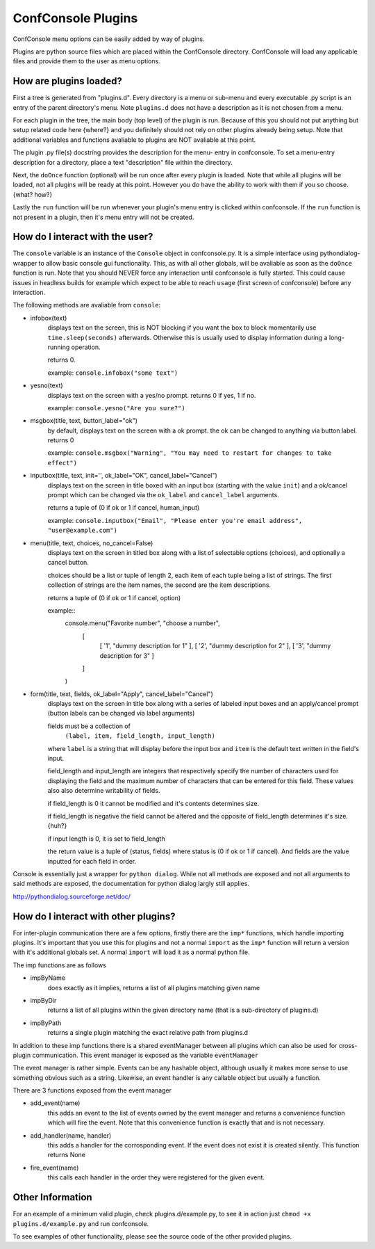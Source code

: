 ConfConsole Plugins
===================

ConfConsole menu options can be easily added by way of plugins. 

Plugins are python source files which are placed within the ConfConsole 
directory. ConfConsole will load any applicable files and provide them 
to the user as menu options.


How are plugins loaded?
-----------------------

First a tree is generated from "plugins.d". Every directory is a menu or
sub-menu and every executable .py script is an entry of the parent 
directory's menu. Note ``plugins.d`` does not have a description as it is
not chosen from a menu.

For each plugin in the tree, the main body (top level) of the plugin is
run. Because of this you should not put anything but setup related code
here {where?} and you definitely should not rely on other plugins already 
being setup. Note that additional variables and functions avaliable to 
plugins are NOT avaliable at this point.

The plugin .py file(s) docstring provides the description for the menu-
entry in confconsole. To set a menu-entry description for a directory, 
place a text "description" file within the directory. 

Next, the ``doOnce`` function (optional) will be run once after every 
plugin is loaded. Note that while all plugins will be loaded, not all 
plugins will be ready at this point. However you do have the ability to 
work with them if you so choose. {what? how?}

Lastly the ``run`` function will be run whenever your plugin's menu entry
is clicked within confconsole. If the ``run`` function is not present in 
a plugin, then it's menu entry will not be created.


How do I interact with the user?
--------------------------------

The ``console`` variable is an instance of the ``Console`` object in 
confconsole.py. It is a simple interface using pythondialog-wrapper to 
allow basic console gui functionality. This, as with all other globals,
will be avaliable as soon as the ``doOnce`` function is run. Note that 
you should NEVER force any interaction until confconsole is fully started.
This could cause issues in headless builds for example which expect to 
be able to reach ``usage`` (first screen of confconsole) before any 
interaction.

The following methods are avaliable from ``console``:

- infobox(text)
    displays text on the screen, this is NOT blocking if you want
    the box to block momentarily use ``time.sleep(seconds)``
    afterwards. Otherwise this is usually used to display information
    during a long-running operation.

    returns 0.

    example: ``console.infobox("some text")``
    
- yesno(text)
    displays text on the screen with a yes/no prompt.
    returns 0 if yes, 1 if no.

    example: ``console.yesno("Are you sure?")``

- msgbox(title, text, button_label="ok")
    by default, displays text on the screen with a ok prompt. the ok can be
    changed to anything via button label.
    returns 0 

    example: ``console.msgbox("Warning", "You may need to restart for changes to take effect")``

- inputbox(title, text, init='', ok_label="OK", cancel_label="Cancel")
    displays text on the screen in title boxed with an input box
    (starting with the value ``init``) and a ok/cancel prompt which
    can be changed via the ``ok_label`` and ``cancel_label`` arguments.

    returns a tuple of (0 if ok or 1 if cancel, human_input)

    example: ``console.inputbox("Email", "Please enter you're email address", "user@example.com")``


- menu(title, text, choices, no_cancel=False)
    displays text on the screen in titled box along with a list of
    selectable options (choices), and optionally a cancel button.

    choices should be a list or tuple of length 2, each item of each
    tuple being a list of strings. The first collection of strings
    are the item names, the second are the item descriptions.

    returns a tuple of (0 if ok or 1 if cancel, option)

    example::
        console.menu("Favorite number", "choose a number",
            [
                [ '1', "dummy description for 1" ],
                [ '2', "dummy description for 2" ],
                [ '3', "dummy description for 3" ]
            ]
        )

- form(title, text, fields, ok_label="Apply", cancel_label="Cancel")
    displays text on the screen in title box along with a series of
    labeled input boxes and an apply/cancel prompt (button labels can
    be changed via label arguments)

    fields must be a collection of
        ``(label, item, field_length, input_length)``
    
    where ``label`` is a string that will display before the input
    box and ``item`` is the default text written in the field's
    input.

    field_length and input_length are integers that respectively
    specify the number of characters used for displaying the field and
    the maximum number of characters that can be entered for this
    field. These values also also determine writability of fields.

    if field_length is 0 it cannot be modified and it's contents
    determines size.

    if field_length is negative the field cannot be altered and the
    opposite of field_length determines it's size. {huh?}

    if input length is 0, it is set to field_length

    the return value is a tuple of (status, fields) where status
    is (0 if ok or 1 if cancel). And fields are the value inputted
    for each field in order.

Console is essentially just a wrapper for ``python dialog``. While not all 
methods are exposed and not all arguments to said methods are exposed, the 
documentation for python dialog largly still applies. 

http://pythondialog.sourceforge.net/doc/


How do I interact with other plugins?
-------------------------------------

For inter-plugin communication there are a few options, firstly there are
the ``imp*`` functions, which handle importing plugins. It's important that
you use this for plugins and not a normal ``import`` as the ``imp*`` 
function will return a version with it's additional globals set. A normal 
``import`` will load it as a normal python file.

The imp functions are as follows

- impByName
    does exactly as it implies, returns a list of all plugins matching given 
    name

- impByDir
    returns a list of all plugins within the given directory name (that is a
    sub-directory of plugins.d)

- impByPath
    returns a single plugin matching the exact relative path from plugins.d

In addition to these imp functions there is a shared eventManager between
all plugins which can also be used for cross-plugin communication. This 
event manager is exposed as the variable ``eventManager``

The event manager is rather simple. Events can be any hashable object,
although usually it makes more sense to use something obvious such as a 
string. Likewise, an event handler is any callable object but usually a 
function.

There are 3 functions exposed from the event manager

- add_event(name)
    this adds an event to the list of events owned by the event manager and returns
    a convenience function which will fire the event. Note that this convenience
    function is exactly that and is not necessary.

- add_handler(name, handler)
    this adds a handler for the corrosponding event. If the event does not exist it
    is created silently. This function returns None

- fire_event(name)
    this calls each handler in the order they were registered for the given event.


Other Information
-----------------

For an example of a minimum valid plugin, check plugins.d/example.py, to see it
in action just ``chmod +x plugins.d/example.py`` and run confconsole.

To see examples of other functionality, please see the source code of the other 
provided plugins.
